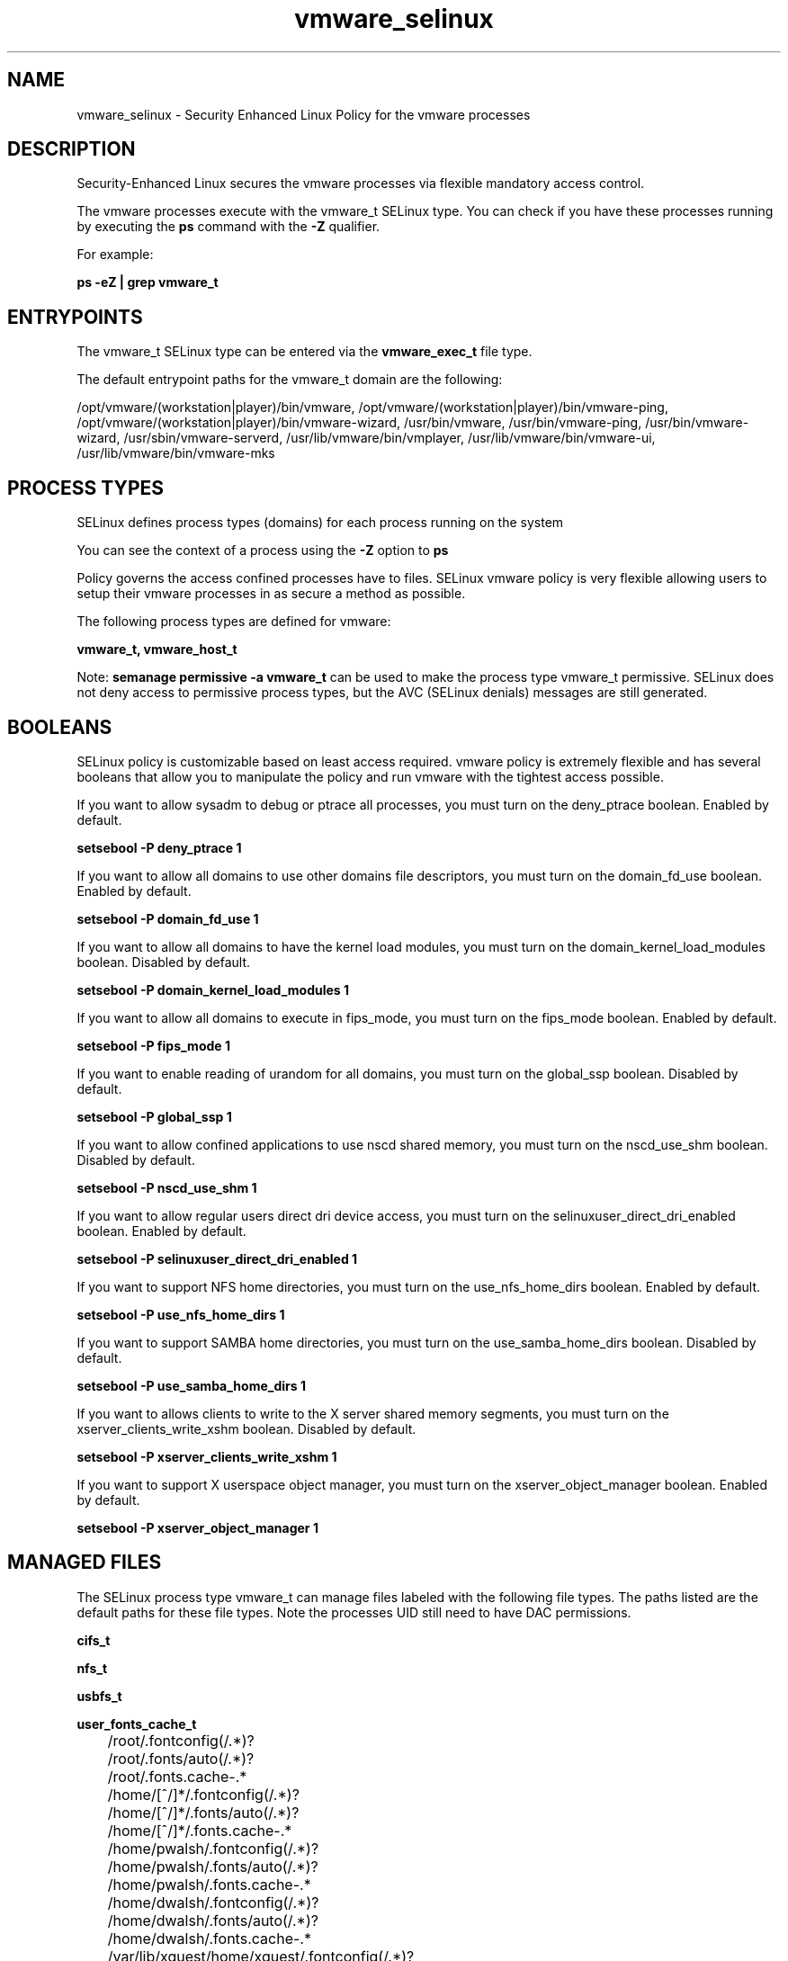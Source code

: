 .TH  "vmware_selinux"  "8"  "13-01-16" "vmware" "SELinux Policy documentation for vmware"
.SH "NAME"
vmware_selinux \- Security Enhanced Linux Policy for the vmware processes
.SH "DESCRIPTION"

Security-Enhanced Linux secures the vmware processes via flexible mandatory access control.

The vmware processes execute with the vmware_t SELinux type. You can check if you have these processes running by executing the \fBps\fP command with the \fB\-Z\fP qualifier.

For example:

.B ps -eZ | grep vmware_t


.SH "ENTRYPOINTS"

The vmware_t SELinux type can be entered via the \fBvmware_exec_t\fP file type.

The default entrypoint paths for the vmware_t domain are the following:

/opt/vmware/(workstation|player)/bin/vmware, /opt/vmware/(workstation|player)/bin/vmware-ping, /opt/vmware/(workstation|player)/bin/vmware-wizard, /usr/bin/vmware, /usr/bin/vmware-ping, /usr/bin/vmware-wizard, /usr/sbin/vmware-serverd, /usr/lib/vmware/bin/vmplayer, /usr/lib/vmware/bin/vmware-ui, /usr/lib/vmware/bin/vmware-mks
.SH PROCESS TYPES
SELinux defines process types (domains) for each process running on the system
.PP
You can see the context of a process using the \fB\-Z\fP option to \fBps\bP
.PP
Policy governs the access confined processes have to files.
SELinux vmware policy is very flexible allowing users to setup their vmware processes in as secure a method as possible.
.PP
The following process types are defined for vmware:

.EX
.B vmware_t, vmware_host_t
.EE
.PP
Note:
.B semanage permissive -a vmware_t
can be used to make the process type vmware_t permissive. SELinux does not deny access to permissive process types, but the AVC (SELinux denials) messages are still generated.

.SH BOOLEANS
SELinux policy is customizable based on least access required.  vmware policy is extremely flexible and has several booleans that allow you to manipulate the policy and run vmware with the tightest access possible.


.PP
If you want to allow sysadm to debug or ptrace all processes, you must turn on the deny_ptrace boolean. Enabled by default.

.EX
.B setsebool -P deny_ptrace 1

.EE

.PP
If you want to allow all domains to use other domains file descriptors, you must turn on the domain_fd_use boolean. Enabled by default.

.EX
.B setsebool -P domain_fd_use 1

.EE

.PP
If you want to allow all domains to have the kernel load modules, you must turn on the domain_kernel_load_modules boolean. Disabled by default.

.EX
.B setsebool -P domain_kernel_load_modules 1

.EE

.PP
If you want to allow all domains to execute in fips_mode, you must turn on the fips_mode boolean. Enabled by default.

.EX
.B setsebool -P fips_mode 1

.EE

.PP
If you want to enable reading of urandom for all domains, you must turn on the global_ssp boolean. Disabled by default.

.EX
.B setsebool -P global_ssp 1

.EE

.PP
If you want to allow confined applications to use nscd shared memory, you must turn on the nscd_use_shm boolean. Disabled by default.

.EX
.B setsebool -P nscd_use_shm 1

.EE

.PP
If you want to allow regular users direct dri device access, you must turn on the selinuxuser_direct_dri_enabled boolean. Enabled by default.

.EX
.B setsebool -P selinuxuser_direct_dri_enabled 1

.EE

.PP
If you want to support NFS home directories, you must turn on the use_nfs_home_dirs boolean. Enabled by default.

.EX
.B setsebool -P use_nfs_home_dirs 1

.EE

.PP
If you want to support SAMBA home directories, you must turn on the use_samba_home_dirs boolean. Disabled by default.

.EX
.B setsebool -P use_samba_home_dirs 1

.EE

.PP
If you want to allows clients to write to the X server shared memory segments, you must turn on the xserver_clients_write_xshm boolean. Disabled by default.

.EX
.B setsebool -P xserver_clients_write_xshm 1

.EE

.PP
If you want to support X userspace object manager, you must turn on the xserver_object_manager boolean. Enabled by default.

.EX
.B setsebool -P xserver_object_manager 1

.EE

.SH "MANAGED FILES"

The SELinux process type vmware_t can manage files labeled with the following file types.  The paths listed are the default paths for these file types.  Note the processes UID still need to have DAC permissions.

.br
.B cifs_t


.br
.B nfs_t


.br
.B usbfs_t


.br
.B user_fonts_cache_t

	/root/\.fontconfig(/.*)?
.br
	/root/\.fonts/auto(/.*)?
.br
	/root/\.fonts\.cache-.*
.br
	/home/[^/]*/\.fontconfig(/.*)?
.br
	/home/[^/]*/\.fonts/auto(/.*)?
.br
	/home/[^/]*/\.fonts\.cache-.*
.br
	/home/pwalsh/\.fontconfig(/.*)?
.br
	/home/pwalsh/\.fonts/auto(/.*)?
.br
	/home/pwalsh/\.fonts\.cache-.*
.br
	/home/dwalsh/\.fontconfig(/.*)?
.br
	/home/dwalsh/\.fonts/auto(/.*)?
.br
	/home/dwalsh/\.fonts\.cache-.*
.br
	/var/lib/xguest/home/xguest/\.fontconfig(/.*)?
.br
	/var/lib/xguest/home/xguest/\.fonts/auto(/.*)?
.br
	/var/lib/xguest/home/xguest/\.fonts\.cache-.*
.br

.br
.B vmware_conf_t

	/home/[^/]*/\.vmware[^/]*/.*\.cfg
.br
	/home/pwalsh/\.vmware[^/]*/.*\.cfg
.br
	/home/dwalsh/\.vmware[^/]*/.*\.cfg
.br
	/var/lib/xguest/home/xguest/\.vmware[^/]*/.*\.cfg
.br

.br
.B vmware_file_t

	/home/[^/]*/vmware(/.*)?
.br
	/home/[^/]*/\.vmware(/.*)?
.br
	/home/pwalsh/vmware(/.*)?
.br
	/home/pwalsh/\.vmware(/.*)?
.br
	/home/dwalsh/vmware(/.*)?
.br
	/home/dwalsh/\.vmware(/.*)?
.br
	/var/lib/xguest/home/xguest/vmware(/.*)?
.br
	/var/lib/xguest/home/xguest/\.vmware(/.*)?
.br

.br
.B vmware_pid_t


.br
.B vmware_tmp_t


.br
.B vmware_tmpfs_t


.br
.B xserver_tmpfs_t


.SH FILE CONTEXTS
SELinux requires files to have an extended attribute to define the file type.
.PP
You can see the context of a file using the \fB\-Z\fP option to \fBls\bP
.PP
Policy governs the access confined processes have to these files.
SELinux vmware policy is very flexible allowing users to setup their vmware processes in as secure a method as possible.
.PP

.PP
.B EQUIVALENCE DIRECTORIES

.PP
vmware policy stores data with multiple different file context types under the /var/lib/xguest/home/xguest/\.vmware directory.  If you would like to store the data in a different directory you can use the semanage command to create an equivalence mapping.  If you wanted to store this data under the /srv dirctory you would execute the following command:
.PP
.B semanage fcontext -a -e /var/lib/xguest/home/xguest/\.vmware /srv/\.vmware
.br
.B restorecon -R -v /srv/\.vmware
.PP

.PP
.B STANDARD FILE CONTEXT

SELinux defines the file context types for the vmware, if you wanted to
store files with these types in a diffent paths, you need to execute the semanage command to sepecify alternate labeling and then use restorecon to put the labels on disk.

.B semanage fcontext -a -t vmware_conf_t '/srv/vmware/content(/.*)?'
.br
.B restorecon -R -v /srv/myvmware_content

Note: SELinux often uses regular expressions to specify labels that match multiple files.

.I The following file types are defined for vmware:


.EX
.PP
.B vmware_conf_t
.EE

- Set files with the vmware_conf_t type, if you want to treat the files as vmware configuration data, usually stored under the /etc directory.

.br
.TP 5
Paths:
/home/[^/]*/\.vmware[^/]*/.*\.cfg, /home/pwalsh/\.vmware[^/]*/.*\.cfg, /home/dwalsh/\.vmware[^/]*/.*\.cfg, /var/lib/xguest/home/xguest/\.vmware[^/]*/.*\.cfg

.EX
.PP
.B vmware_exec_t
.EE

- Set files with the vmware_exec_t type, if you want to transition an executable to the vmware_t domain.

.br
.TP 5
Paths:
/opt/vmware/(workstation|player)/bin/vmware, /opt/vmware/(workstation|player)/bin/vmware-ping, /opt/vmware/(workstation|player)/bin/vmware-wizard, /usr/bin/vmware, /usr/bin/vmware-ping, /usr/bin/vmware-wizard, /usr/sbin/vmware-serverd, /usr/lib/vmware/bin/vmplayer, /usr/lib/vmware/bin/vmware-ui, /usr/lib/vmware/bin/vmware-mks

.EX
.PP
.B vmware_file_t
.EE

- Set files with the vmware_file_t type, if you want to treat the files as vmware content.

.br
.TP 5
Paths:
/home/[^/]*/vmware(/.*)?, /home/[^/]*/\.vmware(/.*)?, /home/pwalsh/vmware(/.*)?, /home/pwalsh/\.vmware(/.*)?, /home/dwalsh/vmware(/.*)?, /home/dwalsh/\.vmware(/.*)?, /var/lib/xguest/home/xguest/vmware(/.*)?, /var/lib/xguest/home/xguest/\.vmware(/.*)?

.EX
.PP
.B vmware_host_exec_t
.EE

- Set files with the vmware_host_exec_t type, if you want to transition an executable to the vmware_host_t domain.

.br
.TP 5
Paths:
/opt/vmware/(workstation|player)/bin/vmnet-natd, /opt/vmware/(workstation|player)/bin/vmnet-dhcpd, /opt/vmware/(workstation|player)/bin/vmware-nmbd, /opt/vmware/(workstation|player)/bin/vmware-smbd, /opt/vmware/(workstation|player)/bin/vmnet-bridge, /opt/vmware/(workstation|player)/bin/vmnet-netifup, /opt/vmware/(workstation|player)/bin/vmnet-sniffer, /opt/vmware/(workstation|player)/bin/vmware-smbpasswd, /opt/vmware/(workstation|player)/bin/vmware-smbpasswd\.bin, /usr/sbin/vmware-guest.*, /usr/lib/vmware-tools/sbin32/vmware.*, /usr/lib/vmware-tools/sbin64/vmware.*, /usr/bin/vmnet-natd, /usr/bin/vmware-vmx, /usr/bin/vmnet-dhcpd, /usr/bin/vmware-nmbd, /usr/bin/vmware-smbd, /usr/bin/vmnet-bridge, /usr/bin/vmnet-netifup, /usr/bin/vmnet-sniffer, /usr/bin/vmware-network, /usr/bin/vmware-smbpasswd, /usr/bin/vmware-smbpasswd\.bin, /usr/lib/vmware/bin/vmware-vmx

.EX
.PP
.B vmware_host_pid_t
.EE

- Set files with the vmware_host_pid_t type, if you want to store the vmware host files under the /run directory.


.EX
.PP
.B vmware_host_tmp_t
.EE

- Set files with the vmware_host_tmp_t type, if you want to store vmware host temporary files in the /tmp directories.


.EX
.PP
.B vmware_log_t
.EE

- Set files with the vmware_log_t type, if you want to treat the data as vmware log data, usually stored under the /var/log directory.

.br
.TP 5
Paths:
/var/log/vmware.*, /var/log/vnetlib.*

.EX
.PP
.B vmware_pid_t
.EE

- Set files with the vmware_pid_t type, if you want to store the vmware files under the /run directory.


.EX
.PP
.B vmware_sys_conf_t
.EE

- Set files with the vmware_sys_conf_t type, if you want to treat the files as vmware sys configuration data, usually stored under the /etc directory.

.br
.TP 5
Paths:
/etc/vmware.*(/.*)?, /usr/lib/vmware/config

.EX
.PP
.B vmware_tmp_t
.EE

- Set files with the vmware_tmp_t type, if you want to store vmware temporary files in the /tmp directories.


.EX
.PP
.B vmware_tmpfs_t
.EE

- Set files with the vmware_tmpfs_t type, if you want to store vmware files on a tmpfs file system.


.PP
Note: File context can be temporarily modified with the chcon command.  If you want to permanently change the file context you need to use the
.B semanage fcontext
command.  This will modify the SELinux labeling database.  You will need to use
.B restorecon
to apply the labels.

.SH "COMMANDS"
.B semanage fcontext
can also be used to manipulate default file context mappings.
.PP
.B semanage permissive
can also be used to manipulate whether or not a process type is permissive.
.PP
.B semanage module
can also be used to enable/disable/install/remove policy modules.

.B semanage boolean
can also be used to manipulate the booleans

.PP
.B system-config-selinux
is a GUI tool available to customize SELinux policy settings.

.SH AUTHOR
This manual page was auto-generated using
.B "sepolicy manpage"
by Dan Walsh.

.SH "SEE ALSO"
selinux(8), vmware(8), semanage(8), restorecon(8), chcon(1), sepolicy(8)
, setsebool(8), vmware_host_selinux(8)